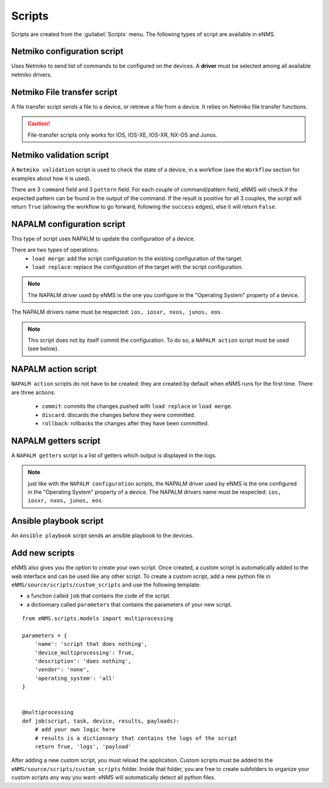 =======
Scripts
=======

Scripts are created from the :guilabel:`Scripts` menu. 
The following types of script are available in eNMS.

Netmiko configuration script
----------------------------

Uses Netmiko to send list of commands to be configured on the devices.
A **driver** must be selected among all available netmiko drivers.

.. image:: /_static/automation/scripts/netmiko_configuration_script.png
   :alt: Netmiko configuration script
   :align: center

Netmiko File transfer script
----------------------------

A file transfer script sends a file to a device, or retrieve a file from a device.
It relies on Netmiko file transfer functions.

.. image:: /_static/automation/scripts/file_transfer_script.png
   :alt: Netmiko file transfer script
   :align: center

.. caution:: File-transfer scripts only works for IOS, IOS-XE, IOS-XR, NX-OS and Junos.

Netmiko validation script
-------------------------

A ``Netmiko validation`` script is used to check the state of a device, in a workflow (see the ``Workflow`` section for examples about how it is used).

There are 3 ``command`` field and 3 ``pattern`` field. For each couple of command/pattern field, eNMS will check if the expected pattern can be found in the output of the command.
If the result is positive for all 3 couples, the script will return ``True`` (allowing the workflow to go forward, following the ``success`` edges), else it will return ``False``.

.. image:: /_static/automation/scripts/netmiko_validation_script.png
   :alt: Netmiko validation script
   :align: center

NAPALM configuration script
---------------------------

This type of script uses NAPALM to update the configuration of a device.

There are two types of operations:
  - ``load merge``: add the script configuration to the existing configuration of the target.
  - ``load replace``: replace the configuration of the target with the script configuration.

.. image:: /_static/automation/scripts/napalm_configuration_script.png
   :alt: NAPALM configuration script
   :align: center

.. note:: The NAPALM driver used by eNMS is the one you configure in the "Operating System" property of a device.
The NAPALM drivers name must be respected: ``ios, iosxr, nxos, junos, eos``.

.. note:: This script does not by itself commit the configuration. To do so, a ``NAPALM action`` script must be used (see below).

NAPALM action script
--------------------

``NAPALM action`` scripts do not have to be created: they are created by default when eNMS runs for the first time.
There are three actions:
  - ``commit``: commits the changes pushed with ``load replace`` or ``load merge``.
  - ``discard``: discards the changes before they were committed.
  - ``rollback``: rollbacks the changes after they have been committed.

NAPALM getters script
---------------------

A ``NAPALM getters`` script is a list of getters which output is displayed in the logs.

.. image:: /_static/automation/scripts/napalm_getters_script.png
   :alt: NAPALM getters script
   :align: center

.. note:: just like with the ``NAPALM configuration`` scripts, the NAPALM driver used by eNMS is the one configured in the "Operating System" property of a device. The NAPALM drivers name must be respected: ``ios, iosxr, nxos, junos, eos``.

Ansible playbook script
-----------------------

An ``Ansible playbook`` script sends an ansible playbook to the devices.

.. image:: /_static/automation/scripts/ansible_playbook_script.png
   :alt: Ansible script
   :align: center

Add new scripts
---------------

eNMS also gives you the option to create your own script. Once created, a custom script is automatically added to the web interface and can be used like any other script.
To create a custom script, add a new python file in ``eNMS/source/scripts/custom_scripts`` and use the following template:

- a function called ``job`` that contains the code of the script.
- a dictionnary called ``parameters`` that contains the parameters of your new script.

::

  from eNMS.scripts.models import multiprocessing
  
  parameters = {
      'name': 'script that does nothing',
      'device_multiprocessing': True,
      'description': 'does nothing',
      'vendor': 'none',
      'operating_system': 'all'
  }
  
  
  @multiprocessing
  def job(script, task, device, results, payloads):
      # add your own logic here
      # results is a dictionnary that contains the logs of the script
      return True, 'logs', 'payload'


After adding a new custom script, you must reload the application.
Custom scripts must be added to the ``eNMS/source/scripts/custom_scripts`` folder. Inside that folder, you are free to create subfolders to organize your custom scripts any way you want: eNMS will automatically detect all python files.